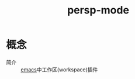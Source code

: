 :PROPERTIES:
:ID:       705c620c-8ab8-439d-a9a7-8651b6ab3476
:END:
#+title: persp-mode

* 概念
- 简介 :: [[id:42689b29-37d3-457a-be3a-be8d83cfaf74][emacs]]中工作区(workspace)插件
